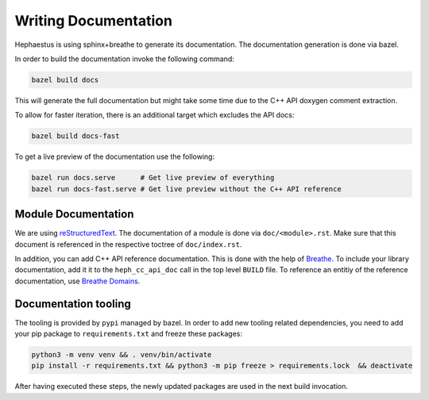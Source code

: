 .. _heph.documentation:

#####################
Writing Documentation
#####################

Hephaestus is using sphinx+breathe to generate its documentation. The documentation generation is done via bazel.

In order to build the documentation invoke the following command:

.. code-block:: bash

   bazel build docs

This will generate the full documentation but might take some time due to the C++ API doxygen comment extraction.

To allow for faster iteration, there is an additional target which excludes the API docs:

.. code-block:: bash

   bazel build docs-fast


To get a live preview of the documentation use the following:

.. code-block:: bash

   bazel run docs.serve      # Get live preview of everything
   bazel run docs-fast.serve # Get live preview without the C++ API reference

********************
Module Documentation
********************

We are using `reStructuredText <rst>`_. The documentation of a module is done via ``doc/<module>.rst``. Make sure that this document is referenced in the respective toctree of ``doc/index.rst``.

In addition, you can add C++ API reference documentation. This is done with the help of `Breathe <breathe>`_. To include your library documentation, add it it to the  ``heph_cc_api_doc`` call in the top level ``BUILD`` file. To reference an entitiy of the reference documentation, use `Breathe Domains <breathe_domain>`_.

.. _rst: https://www.sphinx-doc.org/en/master/usage/restructuredtext/index.html
.. _breathe: https://breathe.readthedocs.io/en/latest
.. _breathe_domain: https://breathe.readthedocs.io/en/latest/domains.html

*********************
Documentation tooling
*********************

The tooling is provided by ``pypi`` managed by bazel. In order to add new tooling related
dependencies, you need to add your pip package to ``requirements.txt`` and freeze these packages:

.. code-block:: bash

   python3 -m venv venv && . venv/bin/activate
   pip install -r requirements.txt && python3 -m pip freeze > requirements.lock  && deactivate

After having executed these steps, the newly updated packages are used in the next build invocation.
